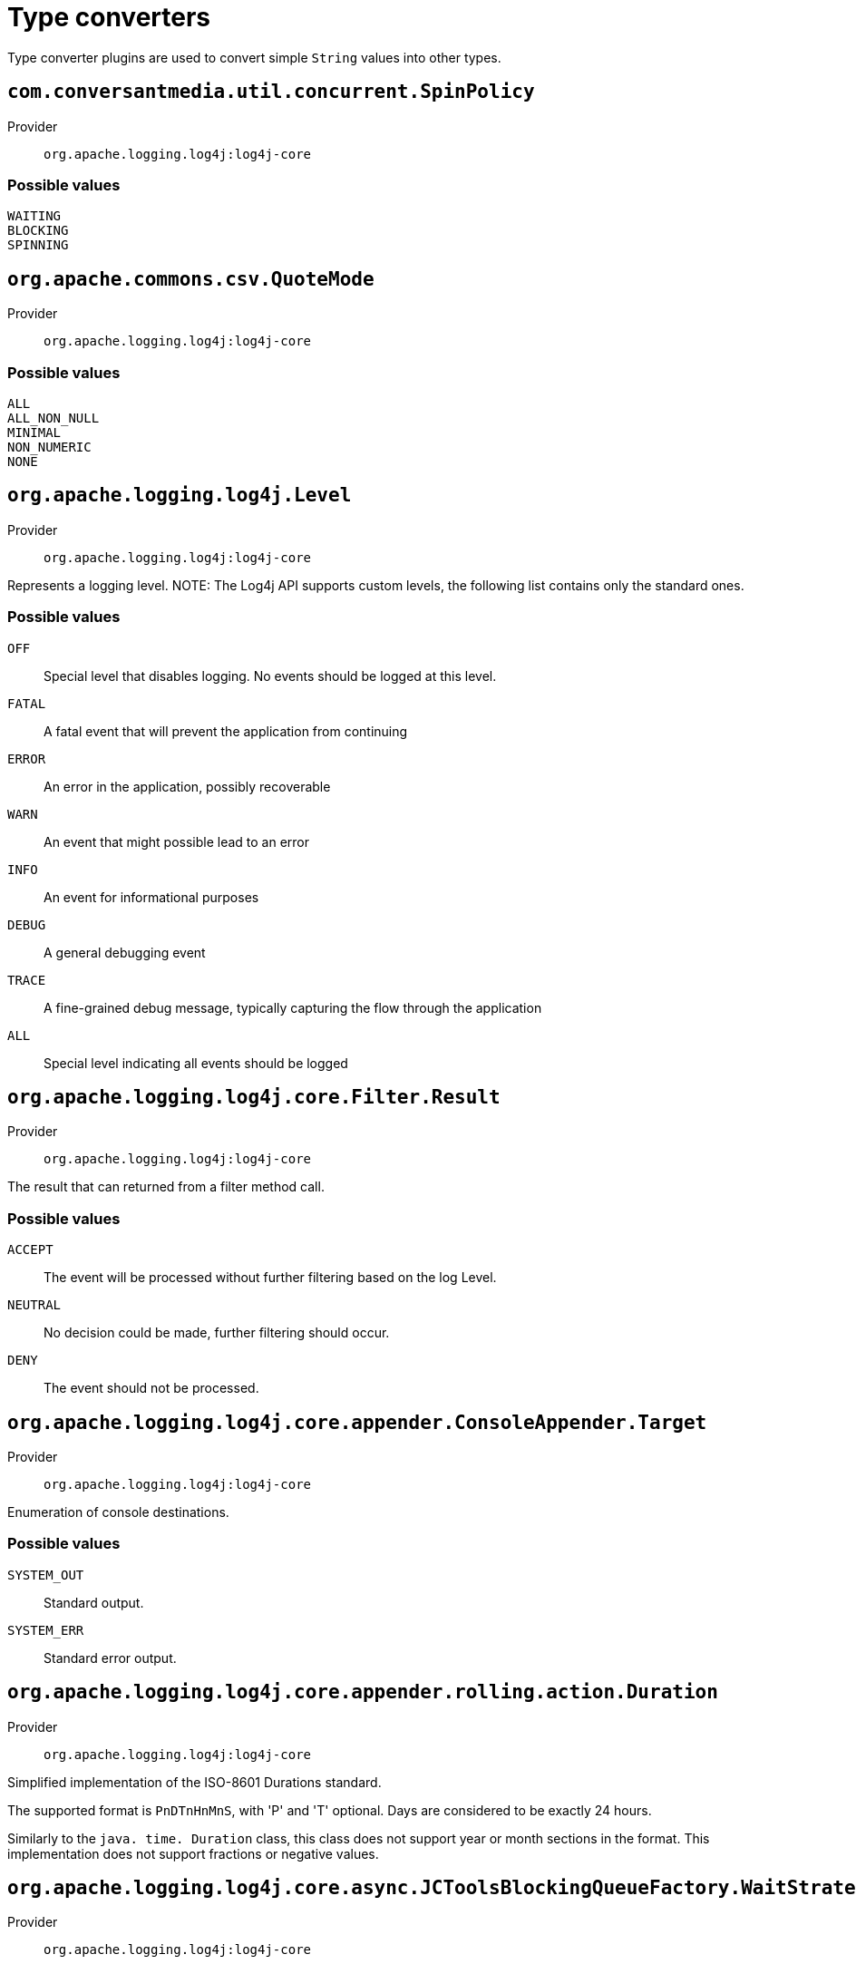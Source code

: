 ////
Licensed to the Apache Software Foundation (ASF) under one or more
contributor license agreements. See the NOTICE file distributed with
this work for additional information regarding copyright ownership.
The ASF licenses this file to You under the Apache License, Version 2.0
(the "License"); you may not use this file except in compliance with
the License. You may obtain a copy of the License at

    https://www.apache.org/licenses/LICENSE-2.0

Unless required by applicable law or agreed to in writing, software
distributed under the License is distributed on an "AS IS" BASIS,
WITHOUT WARRANTIES OR CONDITIONS OF ANY KIND, either express or implied.
See the License for the specific language governing permissions and
limitations under the License.
////
[#type-converters]
= Type converters

Type converter plugins are used to convert simple `String` values into other types.

[#com_conversantmedia_util_concurrent_SpinPolicy]
== `com.conversantmedia.util.concurrent.SpinPolicy`

Provider:: `org.apache.logging.log4j:log4j-core`



[#com_conversantmedia_util_concurrent_SpinPolicy-values]
=== Possible values

`WAITING`:: 
`BLOCKING`:: 
`SPINNING`:: 

[#org_apache_commons_csv_QuoteMode]
== `org.apache.commons.csv.QuoteMode`

Provider:: `org.apache.logging.log4j:log4j-core`



[#org_apache_commons_csv_QuoteMode-values]
=== Possible values

`ALL`:: 
`ALL_NON_NULL`:: 
`MINIMAL`:: 
`NON_NUMERIC`:: 
`NONE`:: 

[#org_apache_logging_log4j_Level]
== `org.apache.logging.log4j.Level`

Provider:: `org.apache.logging.log4j:log4j-core`

Represents a logging level.
NOTE: The Log4j API supports custom levels, the following list contains only the standard ones.

[#org_apache_logging_log4j_Level-values]
=== Possible values

`OFF`:: Special level that disables logging.
No events should be logged at this level.
`FATAL`:: A fatal event that will prevent the application from continuing
`ERROR`:: An error in the application, possibly recoverable
`WARN`:: An event that might possible lead to an error
`INFO`:: An event for informational purposes
`DEBUG`:: A general debugging event
`TRACE`:: A fine-grained debug message, typically capturing the flow through the application
`ALL`:: Special level indicating all events should be logged

[#org_apache_logging_log4j_core_Filter_Result]
== `org.apache.logging.log4j.core.Filter.Result`

Provider:: `org.apache.logging.log4j:log4j-core`

The result that can returned from a filter method call.

[#org_apache_logging_log4j_core_Filter_Result-values]
=== Possible values

`ACCEPT`:: The event will be processed without further filtering based on the log Level.
`NEUTRAL`:: No decision could be made, further filtering should occur.
`DENY`:: The event should not be processed.

[#org_apache_logging_log4j_core_appender_ConsoleAppender_Target]
== `org.apache.logging.log4j.core.appender.ConsoleAppender.Target`

Provider:: `org.apache.logging.log4j:log4j-core`

Enumeration of console destinations.

[#org_apache_logging_log4j_core_appender_ConsoleAppender_Target-values]
=== Possible values

`SYSTEM_OUT`:: Standard output.
`SYSTEM_ERR`:: Standard error output.

[#org_apache_logging_log4j_core_appender_rolling_action_Duration]
== `org.apache.logging.log4j.core.appender.rolling.action.Duration`

Provider:: `org.apache.logging.log4j:log4j-core`

Simplified implementation of the ISO-8601 Durations standard.

The supported format is `PnDTnHnMnS`, with 'P' and 'T' optional.
Days are considered to be exactly 24 hours.

Similarly to the `java. time. Duration` class, this class does not support year or month sections in the format.
This implementation does not support fractions or negative values.

[#org_apache_logging_log4j_core_async_JCToolsBlockingQueueFactory_WaitStrategy]
== `org.apache.logging.log4j.core.async.JCToolsBlockingQueueFactory.WaitStrategy`

Provider:: `org.apache.logging.log4j:log4j-core`



[#org_apache_logging_log4j_core_async_JCToolsBlockingQueueFactory_WaitStrategy-values]
=== Possible values

`SPIN`:: 
`YIELD`:: 
`PARK`:: 
`PROGRESSIVE`:: 

[#org_apache_logging_log4j_core_layout_GelfLayout_CompressionType]
== `org.apache.logging.log4j.core.layout.GelfLayout.CompressionType`

Provider:: `org.apache.logging.log4j:log4j-core`



[#org_apache_logging_log4j_core_layout_GelfLayout_CompressionType-values]
=== Possible values

`GZIP`:: 
`ZLIB`:: 
`OFF`:: 

[#org_apache_logging_log4j_core_layout_HtmlLayout_FontSize]
== `org.apache.logging.log4j.core.layout.HtmlLayout.FontSize`

Provider:: `org.apache.logging.log4j:log4j-core`

Possible font sizes

[#org_apache_logging_log4j_core_layout_HtmlLayout_FontSize-values]
=== Possible values

`SMALLER`:: 
`XXSMALL`:: 
`XSMALL`:: 
`SMALL`:: 
`MEDIUM`:: 
`LARGE`:: 
`XLARGE`:: 
`XXLARGE`:: 
`LARGER`:: 

[#org_apache_logging_log4j_core_net_Facility]
== `org.apache.logging.log4j.core.net.Facility`

Provider:: `org.apache.logging.log4j:log4j-core`

The facility codes used by the Syslog system.

[cols="1,1"]
|===

h| Numerical Code
h| Facility

h| Facility
| 0
| kernel messages

| 1
| user-level messages

| 2
| mail system

| 3
| system daemons

| 4
| security/authorization messages

| 5
| messages generated internally by syslogd

| 6
| line printer subsystem

| 7
| network news subsystem

| 8
| UUCP subsystem

| 9
| clock daemon

| 10
| security/authorization messages

| 11
| FTP daemon

| 12
| NTP subsystem

| 13
| log audit

| 14
| log alert

| 15
| clock daemon (note 2)

| 16
| local use 0 (local0)

| 17
| local use 1 (local1)

| 18
| local use 2 (local2)

| 19
| local use 3 (local3)

| 20
| local use 4 (local4)

| 21
| local use 5 (local5)

| 22
| local use 6 (local6)

| 23
| local use 7 (local7)

|===

[#org_apache_logging_log4j_core_net_Facility-values]
=== Possible values

`KERN`:: Kernel messages.
`USER`:: User level messages.
`MAIL`:: Mail system.
`DAEMON`:: System daemons.
`AUTH`:: Security/Authorization messages.
`SYSLOG`:: Messages generated by syslogd.
`LPR`:: Line printer subsystem.
`NEWS`:: Network news subsystem.
`UUCP`:: UUCP subsystem.
`CRON`:: Clock daemon.
`AUTHPRIV`:: Security/Authorization messages.
`FTP`:: FTP daemon.
`NTP`:: NTP subsystem.
`LOG_AUDIT`:: Log audit.
`LOG_ALERT`:: Log alert.
`CLOCK`:: Clock daemon.
`LOCAL0`:: Local use 0.
`LOCAL1`:: Local use 1.
`LOCAL2`:: Local use 2.
`LOCAL3`:: Local use 3.
`LOCAL4`:: Local use 4.
`LOCAL5`:: Local use 5.
`LOCAL6`:: Local use 6.
`LOCAL7`:: Local use 7.

[#org_apache_logging_log4j_core_net_Protocol]
== `org.apache.logging.log4j.core.net.Protocol`

Provider:: `org.apache.logging.log4j:log4j-core`

Enumerates the supported protocols.

[#org_apache_logging_log4j_core_net_Protocol-values]
=== Possible values

`TCP`:: TCP Protocol.
`SSL`:: SSL Protocol.
`UDP`:: UDP Protocol.

[#org_apache_logging_log4j_core_net_Rfc1349TrafficClass]
== `org.apache.logging.log4j.core.net.Rfc1349TrafficClass`

Provider:: `org.apache.logging.log4j:log4j-core`

Enumerates the RFC 1349 TOS field.

* `IPTOS_LOWCOST (0x02)`
* `IPTOS_RELIABILITY (0x04)`
* `IPTOS_THROUGHPUT (0x08)`
* `IPTOS_LOWDELAY (0x10)`
*

[#org_apache_logging_log4j_core_net_Rfc1349TrafficClass-values]
=== Possible values

`IPTOS_NORMAL`:: IPTOS_NORMAL (0x00)
`IPTOS_LOWCOST`:: IPTOS_LOWCOST (0x02)
`IPTOS_LOWDELAY`:: IPTOS_LOWDELAY (0x10)
`IPTOS_RELIABILITY`:: IPTOS_RELIABILITY (0x04)
`IPTOS_THROUGHPUT`:: IPTOS_THROUGHPUT (0x08)

[#org_apache_logging_log4j_layout_template_json_JsonTemplateLayout_EventTemplateAdditionalField_Format]
== `org.apache.logging.log4j.layout.template.json.JsonTemplateLayout.EventTemplateAdditionalField.Format`

Provider:: `org.apache.logging.log4j:log4j-layout-template-json`



[#org_apache_logging_log4j_layout_template_json_JsonTemplateLayout_EventTemplateAdditionalField_Format-values]
=== Possible values

`STRING`:: 
`JSON`:: 

[#org_apache_logging_log4j_layout_template_json_util_RecyclerFactory]
== `org.apache.logging.log4j.layout.template.json.util.RecyclerFactory`

Provider:: `org.apache.logging.log4j:log4j-layout-template-json`


